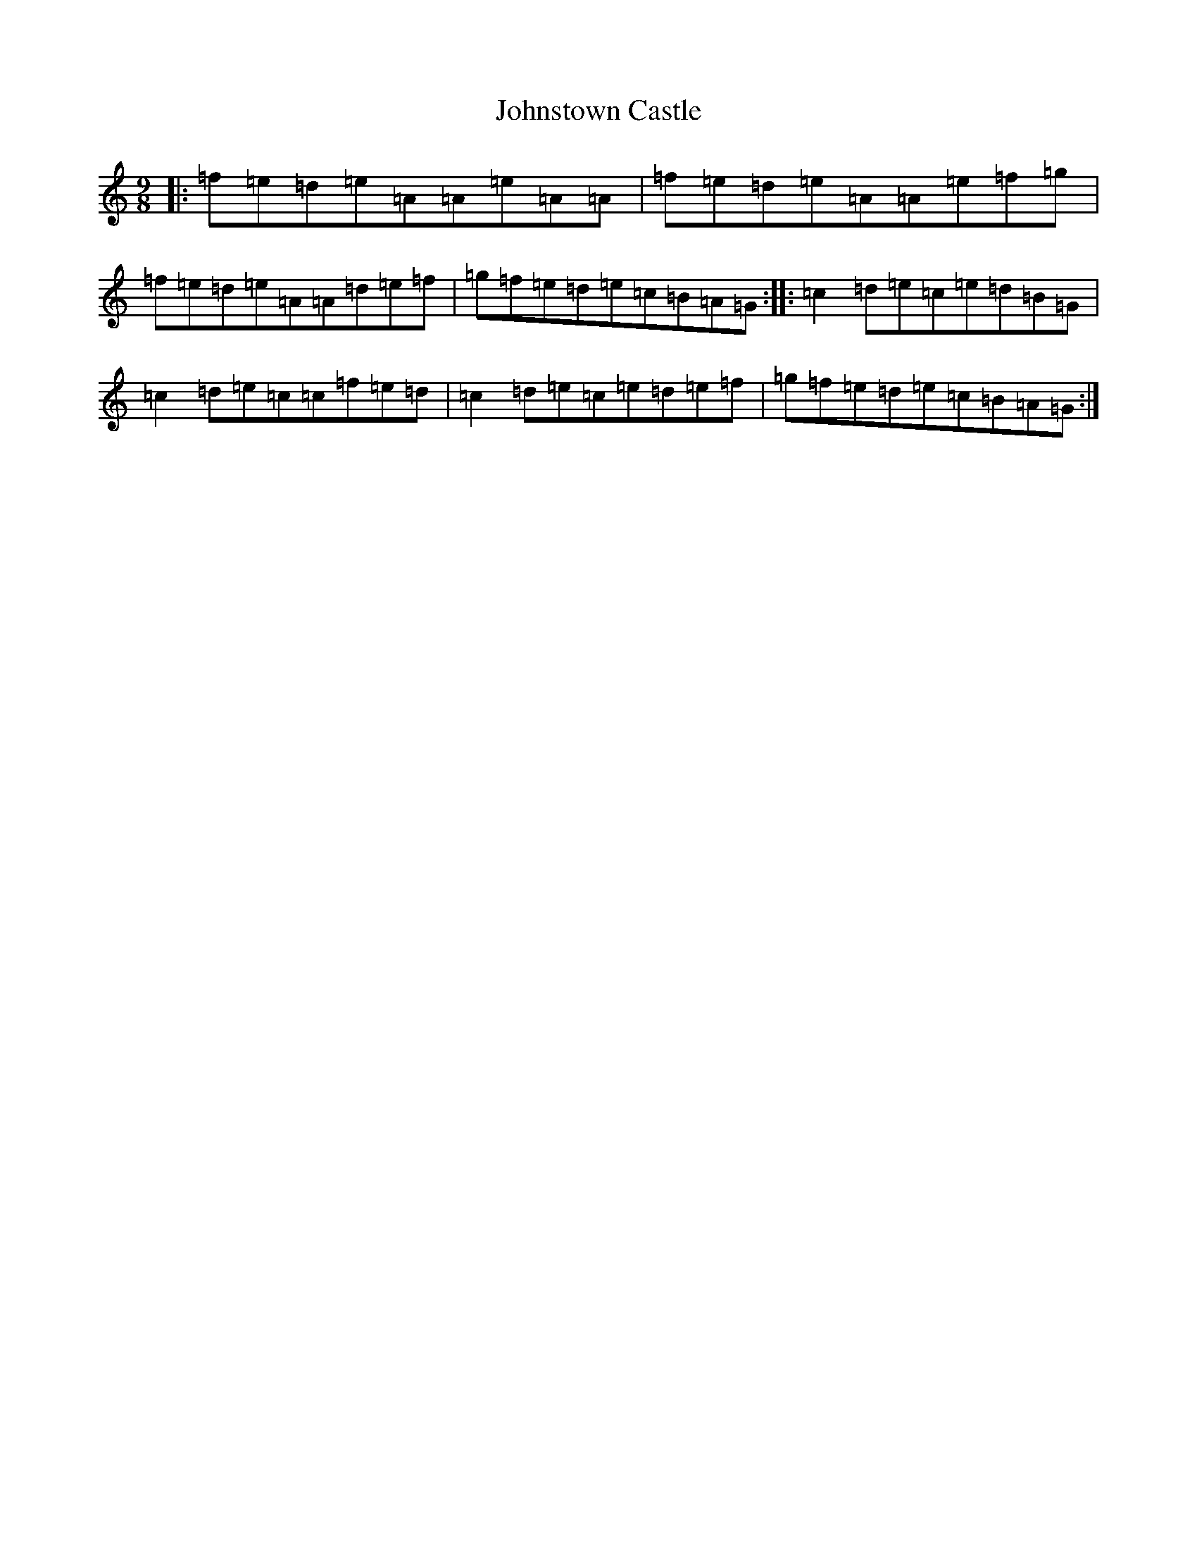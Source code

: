 X: 9592
T: Johnstown Castle
S: https://thesession.org/tunes/22012#setting44273
Z: C Major
R: reel
M:9/8
L:1/8
K: C Major
|:=f=e=d=e=A=A=e=A=A|=f=e=d=e=A=A=e=f=g|=f=e=d=e=A=A=d=e=f|=g=f=e=d=e=c=B=A=G:||:=c2=d=e=c=e=d=B=G|=c2=d=e=c=c=f=e=d|=c2=d=e=c=e=d=e=f|=g=f=e=d=e=c=B=A=G:|